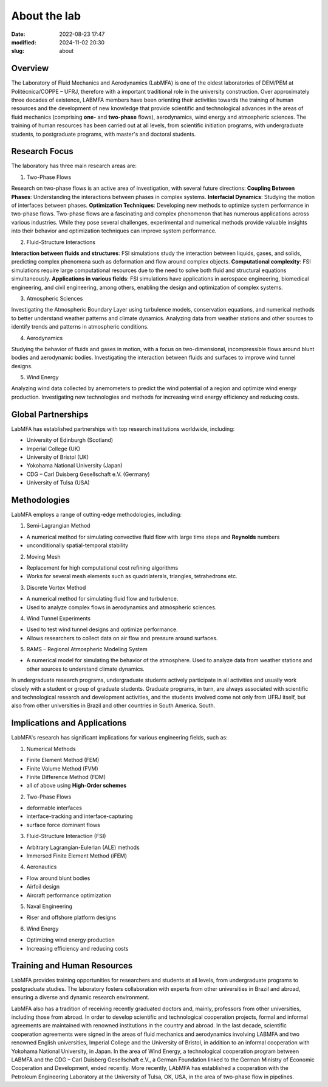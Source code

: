 About the lab
-------------

:date: 2022-08-23 17:47
:modified: 2024-11-02 20:30
:slug: about

Overview
========

The Laboratory of Fluid Mechanics and Aerodynamics (LabMFA) is one of
the oldest laboratories of DEM/PEM at Politécnica/COPPE – UFRJ,
therefore with a important traditional role in the university
construction. Over approximately three decades of existence, LABMFA
members have been orienting their activities towards the training of
human resources and the development of new knowledge that provide
scientific and technological advances in the areas of fluid mechanics
(comprising **one-** and **two-phase** flows), aerodynamics, wind energy
and atmospheric sciences. The training of human resources has been
carried out at all levels, from scientific initiation programs, with
undergraduate students, to postgraduate programs, with master's and
doctoral students.

Research Focus
==============

The laboratory has three main research areas are:

1. Two-Phase Flows

Research on two-phase flows is an active area of investigation, with
several future directions:
**Coupling Between Phases**: Understanding the interactions between 
phases in complex systems. **Interfacial Dynamics**: Studying the motion
of interfaces between phases. **Optimization Techniques**: Developing
new methods to optimize system performance in two-phase flows. Two-phase flows are a fascinating and complex phenomenon 
that has numerous applications across various industries. While they pose 
several challenges, experimental and numerical methods provide valuable 
insights into their behavior and optimization techniques can improve 
system performance.

2. Fluid-Structure Interactions

**Interaction between fluids and structures**: FSI simulations study 
the interaction between liquids, gases, and solids, predicting complex 
phenomena such as deformation and flow around complex objects. **Computational complexity**: FSI simulations require large computational resources due to the need to solve both fluid and structural equations simultaneously. **Applications in various fields**: FSI simulations have applications in aerospace engineering, biomedical engineering, and civil engineering, among others, enabling the design and optimization of complex systems.

3. Atmospheric Sciences

Investigating the Atmospheric Boundary Layer using turbulence models,
conservation equations, and numerical methods to better understand
weather patterns and climate dynamics. Analyzing data from weather
stations and other sources to identify trends and patterns in
atmospheric conditions.

4. Aerodynamics

Studying the behavior of fluids and gases in motion, with a focus on 
two-dimensional, incompressible flows around blunt bodies and aerodynamic 
bodies. Investigating the interaction between fluids and surfaces to improve 
wind tunnel designs.

5. Wind Energy

Analyzing wind data collected by anemometers to predict the wind 
potential of a region and optimize wind energy production.
Investigating new technologies and methods for increasing wind energy 
efficiency and reducing costs.

Global Partnerships
===================

LabMFA has established partnerships with top research institutions 
worldwide, including:

* University of Edinburgh (Scotland)
* Imperial College (UK)
* University of Bristol (UK)
* Yokohama National University (Japan)
* CDG – Carl Duisberg Gesellschaft e.V. (Germany)
* University of Tulsa (USA)

Methodologies
=============

LabMFA employs a range of cutting-edge methodologies, including:

1. Semi-Lagrangian Method

* A numerical method for simulating convective fluid flow with large time steps and **Reynolds** numbers
* unconditionally spatial-temporal stability

2. Moving Mesh

* Replacement for high computational cost refining algorithms 
* Works for several mesh elements such as quadrilaterals, triangles, tetrahedrons etc.

3. Discrete Vortex Method

* A numerical method for simulating fluid flow and turbulence.
* Used to analyze complex flows in aerodynamics and atmospheric sciences.

4. Wind Tunnel Experiments

* Used to test wind tunnel designs and optimize performance.
* Allows researchers to collect data on air flow and pressure around surfaces.

5. RAMS – Regional Atmospheric Modeling System

* A numerical model for simulating the behavior of the atmosphere. Used to analyze data from weather stations and other sources to understand climate dynamics.

In undergraduate research programs, undergraduate students actively
participate in all activities and usually work closely with a student or
group of graduate students. Graduate programs, in turn, are always
associated with scientific and technological research and development
activities, and the students involved come not only from UFRJ itself,
but also from other universities in Brazil and other countries in South
America. South.

Implications and Applications
=============================

LabMFA's research has significant implications for various engineering 
fields, such as:

1. Numerical Methods

* Finite Element Method (FEM)
* Finite Volume Method (FVM)
* Finite Difference Method (FDM)
* all of above using **High-Order schemes**

2. Two-Phase Flows

* deformable interfaces
* interface-tracking and interface-capturing
* surface force dominant flows

3. Fluid-Structure Interaction (FSI)

* Arbitrary Lagrangian-Eulerian (ALE) methods
* Immersed Finite Element Method (iFEM)

4. Aeronautics

* Flow around blunt bodies
* Airfoil design
* Aircraft performance optimization

5. Naval Engineering

* Riser and offshore platform designs

6. Wind Energy

* Optimizing wind energy production
* Increasing efficiency and reducing costs

Training and Human Resources
============================

LabMFA provides training opportunities for researchers and students at
all levels, from undergraduate programs to postgraduate studies. The
laboratory fosters collaboration with experts from other universities in
Brazil and abroad, ensuring a diverse and dynamic research environment.

LabMFA also has a tradition of receiving recently graduated doctors and,
mainly, professors from other universities, including those from abroad.
In order to develop scientific and technological cooperation projects,
formal and informal agreements are maintained with renowned institutions
in the country and abroad. In the last decade, scientific cooperation
agreements were signed in the areas of fluid mechanics and aerodynamics
involving LABMFA and two renowned English universities, Imperial College
and the University of Bristol, in addition to an informal cooperation
with Yokohama National University, in Japan. In the area of
Wind Energy, a technological cooperation program between
LABMFA and the CDG – Carl Duisberg Gesellschaft e.V., a German
Foundation linked to the German Ministry of Economic Cooperation and
Development, ended recently. More recently, LAbMFA has established a
cooperation with the Petroleum Engineering Laboratory at the University
of Tulsa, OK, USA, in the area of two-phase flow in
pipelines.

